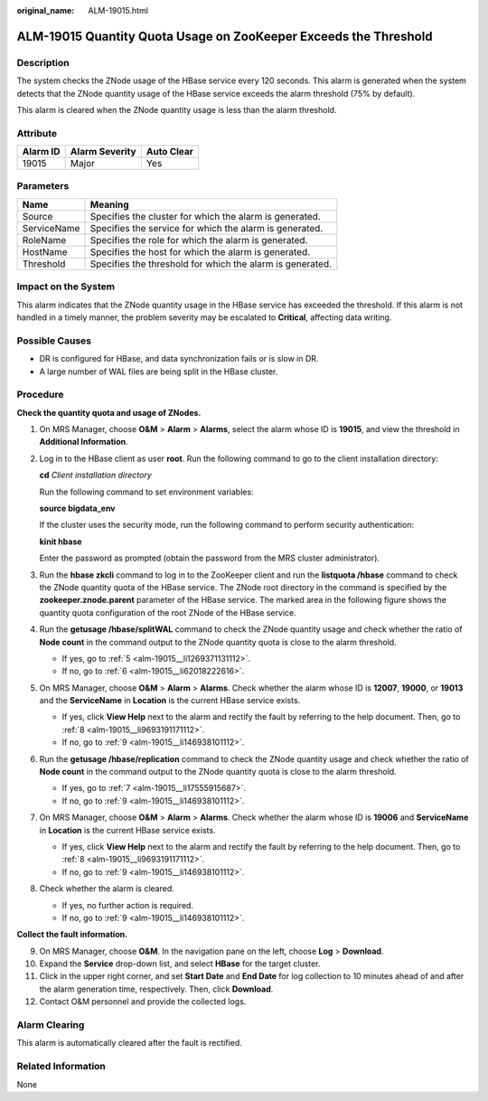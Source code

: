 :original_name: ALM-19015.html

.. _ALM-19015:

ALM-19015 Quantity Quota Usage on ZooKeeper Exceeds the Threshold
=================================================================

Description
-----------

The system checks the ZNode usage of the HBase service every 120 seconds. This alarm is generated when the system detects that the ZNode quantity usage of the HBase service exceeds the alarm threshold (75% by default).

This alarm is cleared when the ZNode quantity usage is less than the alarm threshold.

Attribute
---------

======== ============== ==========
Alarm ID Alarm Severity Auto Clear
======== ============== ==========
19015    Major          Yes
======== ============== ==========

Parameters
----------

=========== =========================================================
Name        Meaning
=========== =========================================================
Source      Specifies the cluster for which the alarm is generated.
ServiceName Specifies the service for which the alarm is generated.
RoleName    Specifies the role for which the alarm is generated.
HostName    Specifies the host for which the alarm is generated.
Threshold   Specifies the threshold for which the alarm is generated.
=========== =========================================================

Impact on the System
--------------------

This alarm indicates that the ZNode quantity usage in the HBase service has exceeded the threshold. If this alarm is not handled in a timely manner, the problem severity may be escalated to **Critical**, affecting data writing.

Possible Causes
---------------

-  DR is configured for HBase, and data synchronization fails or is slow in DR.
-  A large number of WAL files are being split in the HBase cluster.

Procedure
---------

**Check the quantity quota and usage of ZNodes.**

#. On MRS Manager, choose **O&M** > **Alarm** > **Alarms**, select the alarm whose ID is **19015**, and view the threshold in **Additional Information**.

#. Log in to the HBase client as user **root**. Run the following command to go to the client installation directory:

   **cd** *Client installation directory*

   Run the following command to set environment variables:

   **source bigdata_env**

   If the cluster uses the security mode, run the following command to perform security authentication:

   **kinit hbase**

   Enter the password as prompted (obtain the password from the MRS cluster administrator).

#. Run the **hbase zkcli** command to log in to the ZooKeeper client and run the **listquota /hbase** command to check the ZNode quantity quota of the HBase service. The ZNode root directory in the command is specified by the **zookeeper.znode.parent** parameter of the HBase service. The marked area in the following figure shows the quantity quota configuration of the root ZNode of the HBase service.

   |image1|

#. Run the **getusage /hbase/splitWAL** command to check the ZNode quantity usage and check whether the ratio of **Node count** in the command output to the ZNode quantity quota is close to the alarm threshold.

   -  If yes, go to :ref:`5 <alm-19015__li1269371131112>`.
   -  If no, go to :ref:`6 <alm-19015__li62018222616>`.

#. .. _alm-19015__li1269371131112:

   On MRS Manager, choose **O&M** > **Alarm** > **Alarms**. Check whether the alarm whose ID is **12007**, **19000**, or **19013** and the **ServiceName** in **Location** is the current HBase service exists.

   -  If yes, click **View Help** next to the alarm and rectify the fault by referring to the help document. Then, go to :ref:`8 <alm-19015__li9693191171112>`.
   -  If no, go to :ref:`9 <alm-19015__li146938101112>`.

#. .. _alm-19015__li62018222616:

   Run the **getusage /hbase/replication** command to check the ZNode quantity usage and check whether the ratio of **Node count** in the command output to the ZNode quantity quota is close to the alarm threshold.

   -  If yes, go to :ref:`7 <alm-19015__li17555915687>`.
   -  If no, go to :ref:`9 <alm-19015__li146938101112>`.

#. .. _alm-19015__li17555915687:

   On MRS Manager, choose **O&M** > **Alarm** > **Alarms**. Check whether the alarm whose ID is **19006** and **ServiceName** in **Location** is the current HBase service exists.

   -  If yes, click **View Help** next to the alarm and rectify the fault by referring to the help document. Then, go to :ref:`8 <alm-19015__li9693191171112>`.
   -  If no, go to :ref:`9 <alm-19015__li146938101112>`.

#. .. _alm-19015__li9693191171112:

   Check whether the alarm is cleared.

   -  If yes, no further action is required.
   -  If no, go to :ref:`9 <alm-19015__li146938101112>`.

**Collect the fault information.**

9.  .. _alm-19015__li146938101112:

    On MRS Manager, choose **O&M**. In the navigation pane on the left, choose **Log** > **Download**.

10. Expand the **Service** drop-down list, and select **HBase** for the target cluster.

11. Click |image2| in the upper right corner, and set **Start Date** and **End Date** for log collection to 10 minutes ahead of and after the alarm generation time, respectively. Then, click **Download**.

12. Contact O&M personnel and provide the collected logs.

Alarm Clearing
--------------

This alarm is automatically cleared after the fault is rectified.

Related Information
-------------------

None

.. |image1| image:: /_static/images/en-us_image_0000001582927609.png
.. |image2| image:: /_static/images/en-us_image_0000001532448238.png

